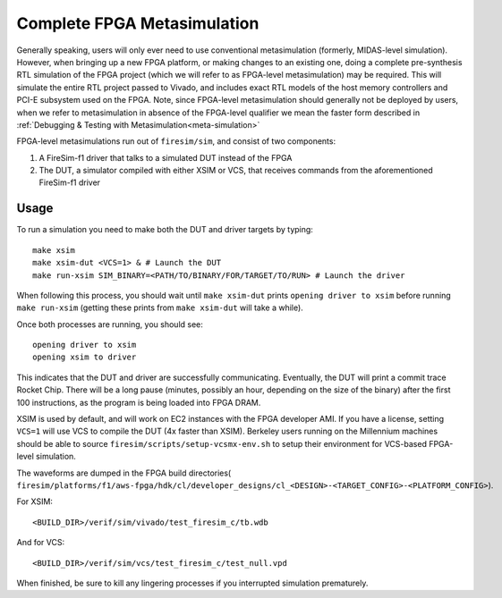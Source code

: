 Complete FPGA Metasimulation
=========================================

Generally speaking, users will only ever need to use conventional
metasimulation (formerly, MIDAS-level simulation). However, when bringing up a
new FPGA platform, or making changes to an existing one, doing a complete
pre-synthesis RTL simulation of the FPGA project (which we will refer to as
FPGA-level metasimulation) may be required. This will simulate the entire RTL
project passed to Vivado, and includes exact RTL models of the host memory
controllers and PCI-E subsystem used on the FPGA.  Note, since FPGA-level
metasimulation should generally not be deployed by users, when we refer to
metasimulation in absence of the FPGA-level qualifier we mean the faster form
described in :ref:`Debugging & Testing with Metasimulation<meta-simulation>`

FPGA-level metasimulations run out of ``firesim/sim``, and consist of two components:

1. A FireSim-f1 driver that talks to a simulated DUT instead of the FPGA
2. The DUT, a simulator compiled with either XSIM or VCS, that receives commands from the aforementioned
   FireSim-f1 driver

-----
Usage
-----

To run a simulation you need to make both the DUT and driver targets by typing::

    make xsim
    make xsim-dut <VCS=1> & # Launch the DUT
    make run-xsim SIM_BINARY=<PATH/TO/BINARY/FOR/TARGET/TO/RUN> # Launch the driver

When following this process, you should wait until ``make xsim-dut`` prints
``opening driver to xsim`` before running ``make run-xsim`` (getting these prints from
``make xsim-dut`` will take a while).

Once both processes are running, you should see::

    opening driver to xsim
    opening xsim to driver

This indicates that the DUT and driver are successfully communicating.
Eventually, the DUT will print a commit trace Rocket Chip. There will
be a long pause (minutes, possibly an hour, depending on the size of the
binary) after the first 100 instructions, as the program is being loaded
into FPGA DRAM.

XSIM is used by default, and will work on EC2 instances with the FPGA developer
AMI.  If you have a license, setting ``VCS=1`` will use VCS to compile the DUT
(4x faster than XSIM). Berkeley users running on the Millennium machines should
be able to source ``firesim/scripts/setup-vcsmx-env.sh`` to setup their
environment for VCS-based FPGA-level simulation.

The waveforms are dumped in the FPGA build directories(
``firesim/platforms/f1/aws-fpga/hdk/cl/developer_designs/cl_<DESIGN>-<TARGET_CONFIG>-<PLATFORM_CONFIG>``).

For XSIM::

    <BUILD_DIR>/verif/sim/vivado/test_firesim_c/tb.wdb

And for VCS::

    <BUILD_DIR>/verif/sim/vcs/test_firesim_c/test_null.vpd

When finished, be sure to kill any lingering processes if you interrupted simulation prematurely.
